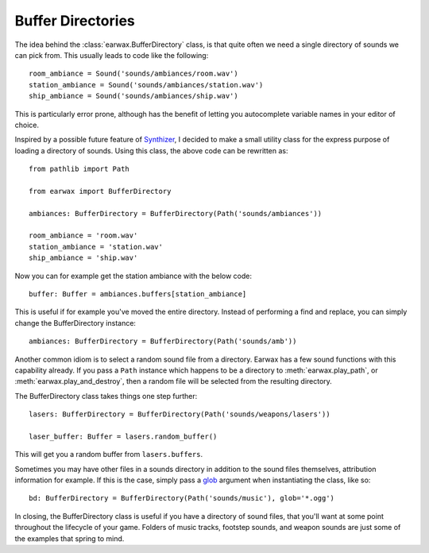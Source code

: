 Buffer Directories
==================

The idea behind the :class:`earwax.BufferDirectory` class, is that quite often we need a single directory of sounds we can pick from. This usually leads to code like the following::

    room_ambiance = Sound('sounds/ambiances/room.wav')
    station_ambiance = Sound('sounds/ambiances/station.wav')
    ship_ambiance = Sound('sounds/ambiances/ship.wav')

This is particularly error prone, although has the benefit of letting you autocomplete variable names in your editor of choice.

Inspired by a possible future feature of `Synthizer <https://synthizer.github.io/>`_, I decided to make a small utility class for the express purpose of loading a directory of sounds. Using this class, the above code can be rewritten as::

    from pathlib import Path

    from earwax import BufferDirectory

    ambiances: BufferDirectory = BufferDirectory(Path('sounds/ambiances'))

    room_ambiance = 'room.wav'
    station_ambiance = 'station.wav'
    ship_ambiance = 'ship.wav'

Now you can for example get the station ambiance with the below code::

    buffer: Buffer = ambiances.buffers[station_ambiance]

This is useful if for example you've moved the entire directory. Instead of performing a find and replace, you can simply change the BufferDirectory instance::

    ambiances: BufferDirectory = BufferDirectory(Path('sounds/amb'))

Another common idiom is to select a random sound file from a directory. Earwax has a few sound functions with this capability already. If you pass a ``Path`` instance which happens to be a directory to :meth:`earwax.play_path`, or :meth:`earwax.play_and_destroy`, then a random file will be selected from the resulting directory.

The BufferDirectory class takes things one step further::

    lasers: BufferDirectory = BufferDirectory(Path('sounds/weapons/lasers'))

    laser_buffer: Buffer = lasers.random_buffer()

This will get you a random buffer from ``lasers.buffers``.

Sometimes you may have other files in a sounds directory in addition to the sound files themselves, attribution information for example. If this is the case, simply pass a
`glob <https://en.wikipedia.org/wiki/Glob_(programming)>`_ argument when instantiating the class, like so::

    bd: BufferDirectory = BufferDirectory(Path('sounds/music'), glob='*.ogg')

In closing, the BufferDirectory class is useful if you have a directory of sound files, that you'll want at some point throughout the lifecycle of your game. Folders of music tracks, footstep sounds, and weapon sounds are just some of the examples that spring to mind.
